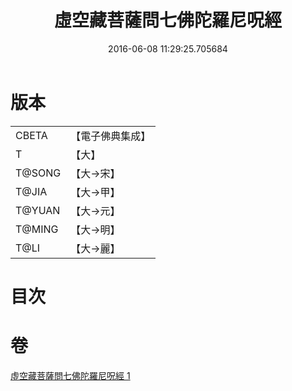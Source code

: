#+TITLE: 虛空藏菩薩問七佛陀羅尼呪經 
#+DATE: 2016-06-08 11:29:25.705684

* 版本
 |     CBETA|【電子佛典集成】|
 |         T|【大】     |
 |    T@SONG|【大→宋】   |
 |     T@JIA|【大→甲】   |
 |    T@YUAN|【大→元】   |
 |    T@MING|【大→明】   |
 |      T@LI|【大→麗】   |

* 目次

* 卷
[[file:KR6j0563_001.txt][虛空藏菩薩問七佛陀羅尼呪經 1]]


